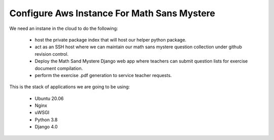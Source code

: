 Configure Aws Instance For Math Sans Mystere
============================================

We need an instane in the cloud to do the following:

   - host the private package index that will host our helper python package.
   - act as an SSH host where we can maintain our math sans mystere question collection under github revision control.
   - Deploy the Math Sand Mystere Django web app where teachers can submit question lists for exercise document compilation.
   - perform the exercise .pdf generation to service teacher requests.


This is the stack of applications we are going to be using:

    - Ubuntu 20.06
    - Nginx
    - uWSGI
    - Python 3.8
    - Django 4.0


     


 
